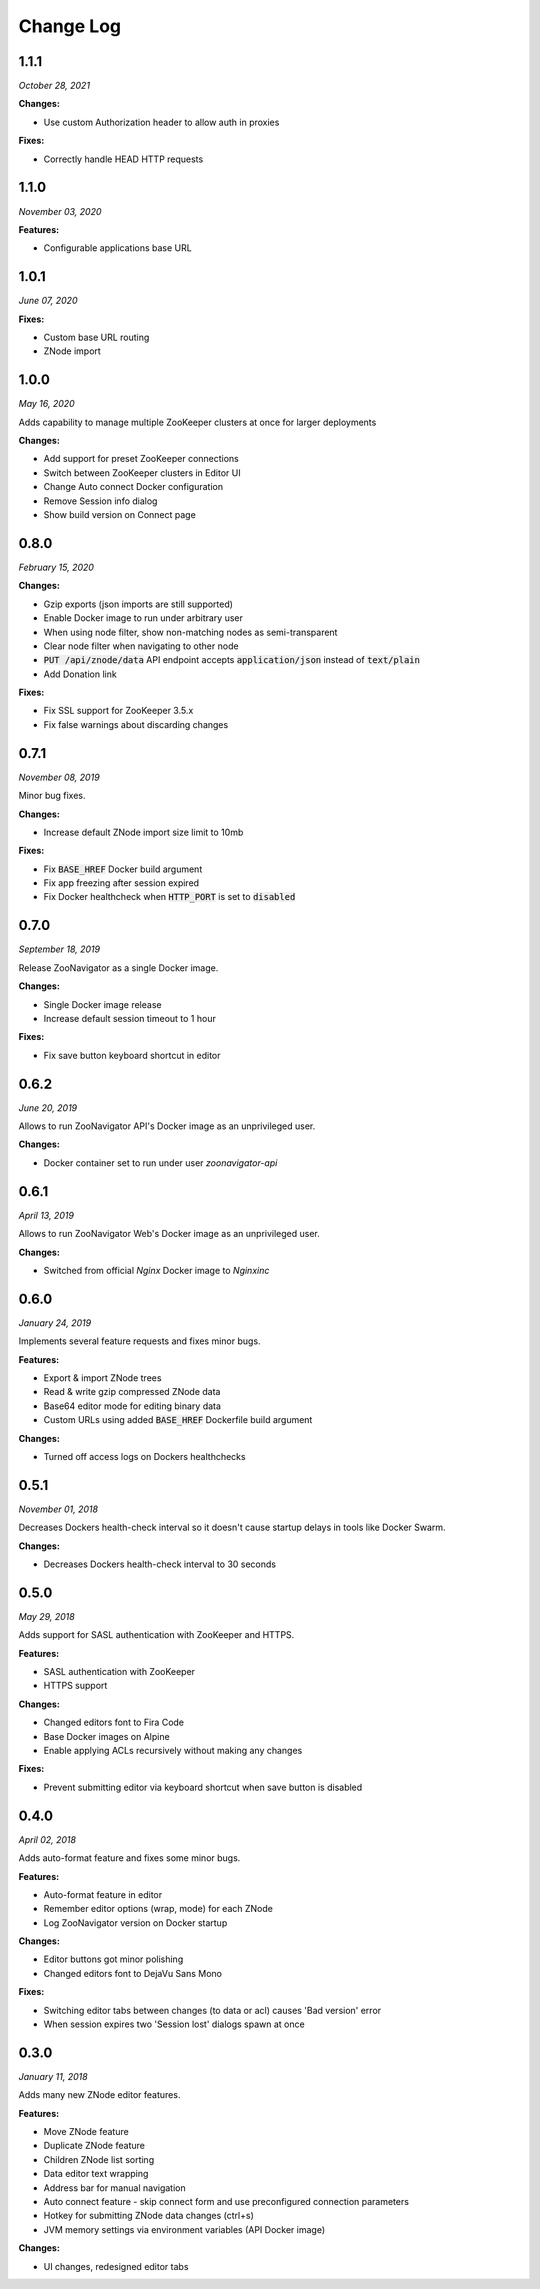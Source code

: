 ==========
Change Log
==========

1.1.1
-----

*October 28, 2021*


**Changes:**

* Use custom Authorization header to allow auth in proxies

**Fixes:**

* Correctly handle HEAD HTTP requests

1.1.0
-----

*November 03, 2020*


**Features:**

* Configurable applications base URL

1.0.1
-----

*June 07, 2020*


**Fixes:**

* Custom base URL routing
* ZNode import

1.0.0
-----

*May 16, 2020*


Adds capability to manage multiple ZooKeeper clusters at once for larger deployments

**Changes:**

* Add support for preset ZooKeeper connections
* Switch between ZooKeeper clusters in Editor UI
* Change Auto connect Docker configuration
* Remove Session info dialog
* Show build version on Connect page


0.8.0
-----

*February 15, 2020*


**Changes:**

* Gzip exports (json imports are still supported)
* Enable Docker image to run under arbitrary user
* When using node filter, show non-matching nodes as semi-transparent
* Clear node filter when navigating to other node
* :code:`PUT /api/znode/data` API endpoint accepts :code:`application/json` instead of :code:`text/plain`
* Add Donation link

**Fixes:**

* Fix SSL support for ZooKeeper 3.5.x
* Fix false warnings about discarding changes


0.7.1
-----

*November 08, 2019*


Minor bug fixes.

**Changes:**

* Increase default ZNode import size limit to 10mb

**Fixes:**

* Fix :code:`BASE_HREF` Docker build argument
* Fix app freezing after session expired
* Fix Docker healthcheck when :code:`HTTP_PORT` is set to :code:`disabled`


0.7.0
-----

*September 18, 2019*


Release ZooNavigator as a single Docker image.

**Changes:**

* Single Docker image release
* Increase default session timeout to 1 hour

**Fixes:**

* Fix save button keyboard shortcut in editor


0.6.2
-----

*June 20, 2019*


Allows to run ZooNavigator API's Docker image as an unprivileged user.

**Changes:**

* Docker container set to run under user *zoonavigator-api*


0.6.1
-----

*April 13, 2019*


Allows to run ZooNavigator Web's Docker image as an unprivileged user.

**Changes:**

* Switched from official *Nginx* Docker image to *Nginxinc*


0.6.0
-----

*January 24, 2019*


Implements several feature requests and fixes minor bugs.

**Features:**

* Export & import ZNode trees
* Read & write gzip compressed ZNode data
* Base64 editor mode for editing binary data
* Custom URLs using added :code:`BASE_HREF` Dockerfile build argument

**Changes:**

* Turned off access logs on Dockers healthchecks


0.5.1
-----

*November 01, 2018*


Decreases Dockers health-check interval so it doesn't cause startup delays in tools like Docker Swarm.

**Changes:**

* Decreases Dockers health-check interval to 30 seconds


0.5.0
-----

*May 29, 2018*


Adds support for SASL authentication with ZooKeeper and HTTPS.

**Features:**

* SASL authentication with ZooKeeper
* HTTPS support

**Changes:**

* Changed editors font to Fira Code
* Base Docker images on Alpine
* Enable applying ACLs recursively without making any changes

**Fixes:**

* Prevent submitting editor via keyboard shortcut when save button is disabled


0.4.0
-----

*April 02, 2018*


Adds auto-format feature and fixes some minor bugs.

**Features:**

* Auto-format feature in editor
* Remember editor options (wrap, mode) for each ZNode
* Log ZooNavigator version on Docker startup

**Changes:**

* Editor buttons got minor polishing
* Changed editors font to DejaVu Sans Mono

**Fixes:**

* Switching editor tabs between changes (to data or acl) causes 'Bad version' error
* When session expires two 'Session lost' dialogs spawn at once


0.3.0
-----

*January 11, 2018*


Adds many new ZNode editor features.

**Features:**

* Move ZNode feature
* Duplicate ZNode feature
* Children ZNode list sorting
* Data editor text wrapping
* Address bar for manual navigation
* Auto connect feature - skip connect form and use preconfigured connection parameters
* Hotkey for submitting ZNode data changes (ctrl+s)
* JVM memory settings via environment variables (API Docker image)

**Changes:**

* UI changes, redesigned editor tabs
